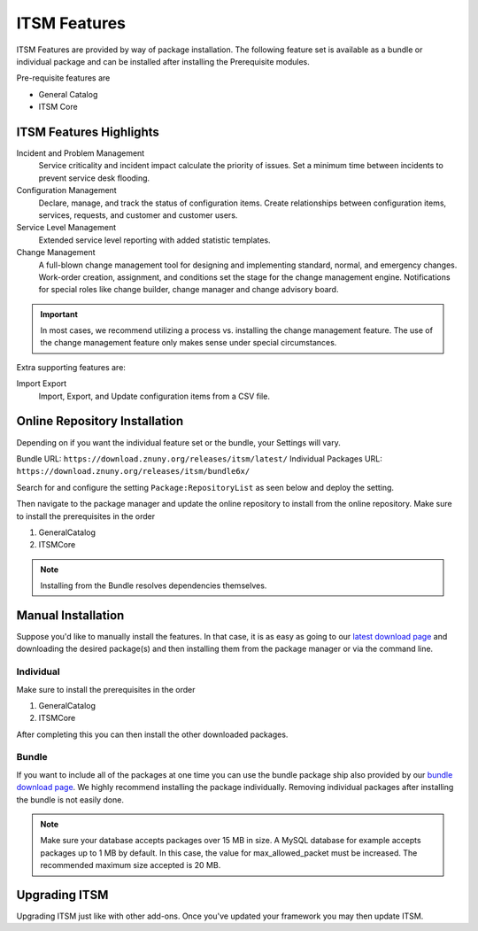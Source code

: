 ITSM Features
#############
.. _PageNavigation itsmfeatures_index:

ITSM Features are provided by way of package installation. The following feature set is available as a bundle or individual package and can be installed after installing the Prerequisite modules.

Pre-requisite features are

* General Catalog
* ITSM Core

ITSM Features Highlights
************************

Incident and Problem Management
    Service criticality and incident impact calculate the priority of issues. Set a minimum time between incidents to prevent service desk flooding.
Configuration Management
    Declare, manage, and track the status of configuration items. Create relationships between configuration items, services, requests, and customer and customer users.
Service Level Management
    Extended service level reporting with added statistic templates.
Change Management
    A full-blown change management tool for designing and implementing standard, normal, and emergency changes. Work-order creation, assignment, and conditions set the stage for the change management engine. Notifications for special roles like change builder, change manager and change advisory board.

.. important::

    In most cases, we recommend utilizing a process vs. installing the change management feature. The use of the change management feature only makes sense under special circumstances.

Extra supporting features are:

Import Export
    Import, Export, and Update configuration items from a CSV file.

Online Repository Installation
*******************************

Depending on if you want the individual feature set or the bundle, your Settings will vary.

Bundle URL: ``https://download.znuny.org/releases/itsm/latest/``
Individual Packages URL: ``https://download.znuny.org/releases/itsm/bundle6x/``

Search for and configure the setting ``Package:RepositoryList`` as seen below and deploy the setting. 

.. seealso::
    :ref:`Installing Features <PageNavigation admin_packagemanagement_index>` 

Then navigate to the package manager and update the online repository to install from the online repository. Make sure to install the prerequisites in the order 

1. GeneralCatalog
2. ITSMCore

.. note::
    
    Installing from the Bundle resolves dependencies themselves.

Manual Installation
*******************

Suppose you'd like to manually install the features. In that case, it is as easy as going to our `latest download page <https://download.znuny.org/releases/itsm/latest/>`_ and downloading the desired package(s) and then installing them from the package manager or via the command line.

Individual
===========

Make sure to install the prerequisites in the order 

1. GeneralCatalog
2. ITSMCore

After completing this you can then install the other downloaded packages.

Bundle
======

If you want to include all of the packages at one time you can use the bundle package ship also provided by our `bundle download page <https://download.znuny.org/releases/itsm/bundle6x/>`_. We highly recommend installing the package individually. Removing individual packages after installing the bundle is not easily done.

.. note::

    Make sure your database accepts packages over 15 MB in size. A MySQL database for example accepts packages up to 1 MB by default. In this case, the value for max_allowed_packet must be increased. The recommended maximum size accepted is 20 MB.

Upgrading ITSM
**************

Upgrading ITSM just like with other add-ons. Once you've updated your framework you may then update ITSM.
